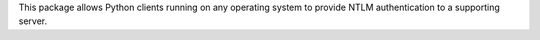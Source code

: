 This package allows Python clients running on any operating
system to provide NTLM authentication to a supporting server.


